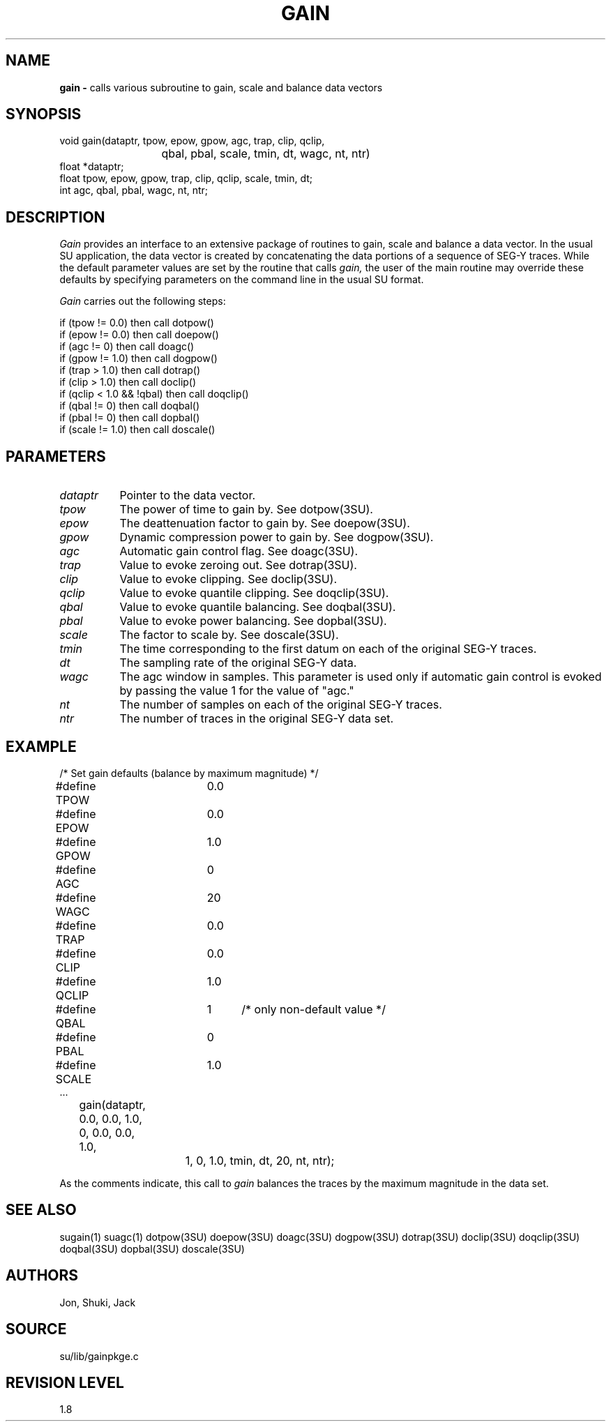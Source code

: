 .TH GAIN 3SU SU
.SH NAME
.B gain \-
calls various subroutine to gain, scale and balance data vectors
.SH SYNOPSIS
.nf
void gain(dataptr, tpow, epow, gpow, agc, trap, clip, qclip,
			qbal, pbal, scale, tmin, dt, wagc, nt, ntr)
float *dataptr;
float tpow, epow, gpow, trap, clip, qclip, scale, tmin, dt;
int agc, qbal, pbal, wagc, nt, ntr;
.SH DESCRIPTION
.I Gain
provides an interface to an extensive package of routines to gain,
scale and balance a data vector.
In the usual SU application, the data vector is created by concatenating
the data portions of a sequence of SEG-Y traces.
While the default parameter values are set by the routine that calls
.I gain,
the user of the main routine may override these defaults by
specifying parameters on the command line in the usual SU format.
.P
.I Gain
carries out the following steps:
.sp
.nf
if (tpow != 0.0) then call dotpow()
if (epow != 0.0) then call doepow()
if (agc != 0) then call doagc()
if (gpow != 1.0) then call dogpow()
if (trap > 1.0) then call dotrap()
if (clip > 1.0) then call doclip()
if (qclip < 1.0 && !qbal) then call doqclip()
if (qbal != 0) then call doqbal()
if (pbal != 0) then call dopbal()
if (scale != 1.0) then call doscale()
.SH PARAMETERS
.TP 8
.I dataptr
Pointer to the data vector.
.TP
.I tpow
The power of time to gain by.  See dotpow(3SU).
.TP
.I epow
The deattenuation factor to gain by.  See doepow(3SU).
.TP
.I gpow
Dynamic compression power to gain by.  See dogpow(3SU).
.TP
.I agc
Automatic gain control flag.  See doagc(3SU).
.TP
.I trap
Value to evoke zeroing out.  See dotrap(3SU).
.TP
.I clip
Value to evoke clipping.  See doclip(3SU).
.TP
.I qclip
Value to evoke quantile clipping.  See doqclip(3SU).
.TP
.I qbal
Value to evoke quantile balancing.  See doqbal(3SU).
.TP
.I pbal
Value to evoke power balancing.  See dopbal(3SU).
.TP
.I scale
The factor to scale by.  See doscale(3SU).
.TP
.I tmin
The time corresponding to the first datum on each of the original
SEG-Y traces.
.TP
.I dt
The sampling rate of the original SEG-Y data.
.TP
.I wagc
The agc window in samples.  This parameter is used only if automatic
gain control is evoked by passing the value 1 for the value of "agc."
.TP
.I nt
The number of samples on each of the original SEG-Y traces.
.TP
.I ntr
The number of traces in the original SEG-Y data set.
.SH EXAMPLE
.nf
/* Set gain defaults (balance by maximum magnitude) */
#define TPOW	0.0
#define EPOW	0.0
#define GPOW	1.0
#define AGC 	0
#define WAGC	20
#define TRAP	0.0
#define CLIP	0.0
#define QCLIP	1.0
#define QBAL	1	/* only non-default value */
#define PBAL	0
#define SCALE	1.0
\&...
	gain(dataptr, 0.0, 0.0, 1.0, 0, 0.0, 0.0, 1.0,
			1, 0, 1.0, tmin, dt, 20, nt, ntr);
.fi
.sp
As the comments indicate, this call to
.I gain
balances the traces by the maximum magnitude in the data set.
.SH SEE ALSO
sugain(1) suagc(1) dotpow(3SU) doepow(3SU) doagc(3SU) dogpow(3SU)
dotrap(3SU) doclip(3SU) doqclip(3SU) doqbal(3SU) dopbal(3SU) doscale(3SU)
.SH AUTHORS
Jon, Shuki, Jack
.SH SOURCE
su/lib/gainpkge.c
.SH REVISION LEVEL
1.8
